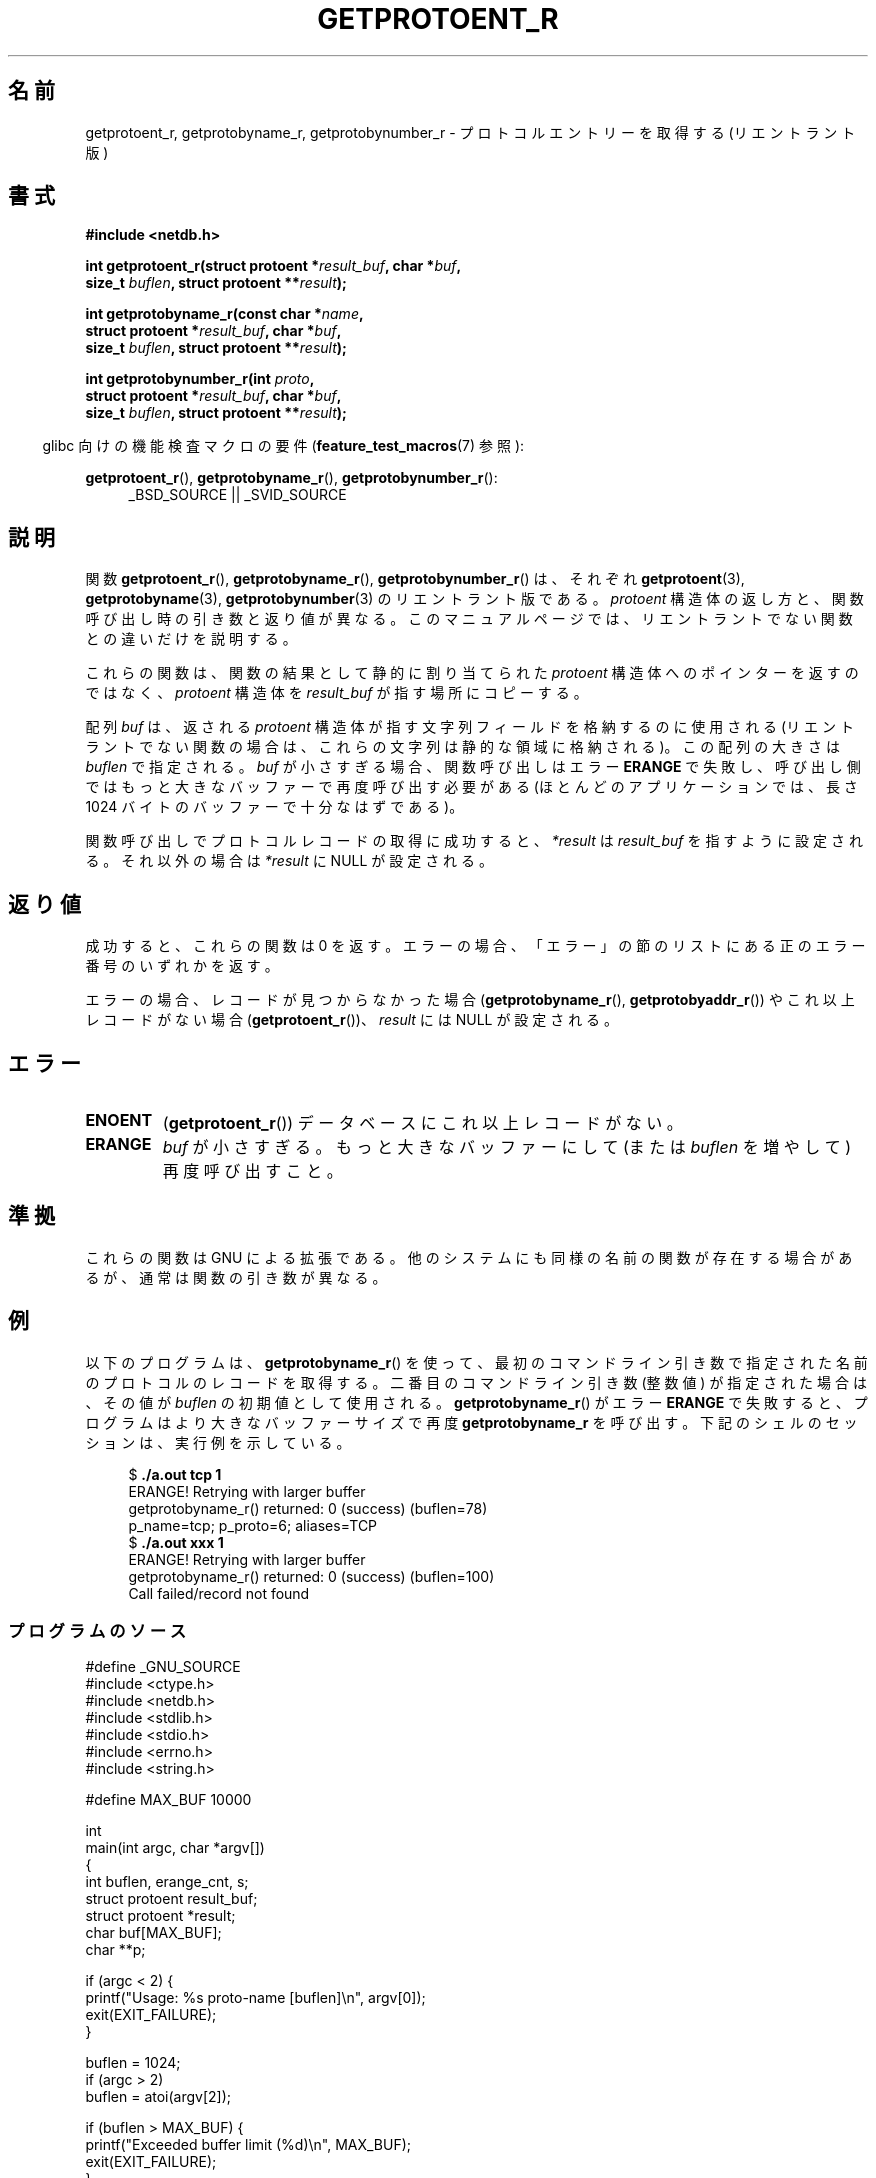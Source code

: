 .\" Copyright 2008, Linux Foundation, written by Michael Kerrisk
.\"	<mtk.manpages@gmail.com>
.\"
.\" %%%LICENSE_START(VERBATIM)
.\" Permission is granted to make and distribute verbatim copies of this
.\" manual provided the copyright notice and this permission notice are
.\" preserved on all copies.
.\"
.\" Permission is granted to copy and distribute modified versions of this
.\" manual under the conditions for verbatim copying, provided that the
.\" entire resulting derived work is distributed under the terms of a
.\" permission notice identical to this one.
.\"
.\" Since the Linux kernel and libraries are constantly changing, this
.\" manual page may be incorrect or out-of-date.  The author(s) assume no
.\" responsibility for errors or omissions, or for damages resulting from
.\" the use of the information contained herein.  The author(s) may not
.\" have taken the same level of care in the production of this manual,
.\" which is licensed free of charge, as they might when working
.\" professionally.
.\"
.\" Formatted or processed versions of this manual, if unaccompanied by
.\" the source, must acknowledge the copyright and authors of this work.
.\" %%%LICENSE_END
.\"
.\"*******************************************************************
.\"
.\" This file was generated with po4a. Translate the source file.
.\"
.\"*******************************************************************
.\"
.\" Japanese Version Copyright (c) 2012  Akihiro MOTOKI
.\"         all rights reserved.
.\" Translated 2012-05-06, Akihiro MOTOKI <amotoki@gmail.com>
.\"
.TH GETPROTOENT_R 3 2010\-09\-10 GNU "Linux Programmer's Manual"
.SH 名前
getprotoent_r, getprotobyname_r, getprotobynumber_r \- プロトコル
エントリーを取得する (リエントラント版)
.SH 書式
.nf
\fB#include <netdb.h>\fP
.sp
\fBint getprotoent_r(struct protoent *\fP\fIresult_buf\fP\fB, char *\fP\fIbuf\fP\fB,\fP
\fB                size_t \fP\fIbuflen\fP\fB, struct protoent **\fP\fIresult\fP\fB);\fP
.sp
\fBint getprotobyname_r(const char *\fP\fIname\fP\fB,\fP
\fB                struct protoent *\fP\fIresult_buf\fP\fB, char *\fP\fIbuf\fP\fB,\fP
\fB                size_t \fP\fIbuflen\fP\fB, struct protoent **\fP\fIresult\fP\fB);\fP
.sp
\fBint getprotobynumber_r(int \fP\fIproto\fP\fB,\fP
\fB                struct protoent *\fP\fIresult_buf\fP\fB, char *\fP\fIbuf\fP\fB,\fP
\fB                size_t \fP\fIbuflen\fP\fB, struct protoent **\fP\fIresult\fP\fB);\fP
.sp
.fi
.in -4n
glibc 向けの機能検査マクロの要件 (\fBfeature_test_macros\fP(7)  参照):
.ad l
.in
.sp
\fBgetprotoent_r\fP(), \fBgetprotobyname_r\fP(), \fBgetprotobynumber_r\fP():
.RS 4
_BSD_SOURCE || _SVID_SOURCE
.RE
.ad b
.SH 説明
関数 \fBgetprotoent_r\fP(), \fBgetprotobyname_r\fP(),
\fBgetprotobynumber_r\fP() は、それぞれ \fBgetprotoent\fP(3),
\fBgetprotobyname\fP(3), \fBgetprotobynumber\fP(3) のリエントラント版である。
\fIprotoent\fP 構造体の返し方と、関数呼び出し時の引き数と返り値が異なる。
このマニュアルページでは、リエントラントでない関数との違いだけを
説明する。

これらの関数は、関数の結果として静的に割り当てられた \fIprotoent\fP 構造体
へのポインターを返すのではなく、 \fIprotoent\fP 構造体を \fIresult_buf\fP が
指す場所にコピーする。

.\" I can find no information on the required/recommended buffer size;
.\" the nonreentrant functions use a 1024 byte buffer.
.\" The 1024 byte value is also what the Solaris man page suggests. -- mtk
配列 \fIbuf\fP は、返される \fIprotoent\fP 構造体が指す文字列フィールドを
格納するのに使用される (リエントラントでない関数の場合は、
これらの文字列は静的な領域に格納される)。
この配列の大きさは \fIbuflen\fP で指定される。
\fIbuf\fP が小さすぎる場合、関数呼び出しはエラー \fBERANGE\fP で失敗し、
呼び出し側ではもっと大きなバッファーで再度呼び出す必要がある (ほとんどの
アプリケーションでは、長さ 1024 バイトのバッファーで十分なはずである)。

関数呼び出しでプロトコルレコードの取得に成功すると、
\fI*result\fP は \fIresult_buf\fP を指すように設定される。
それ以外の場合は \fI*result\fP に NULL が設定される。
.SH 返り値
成功すると、これらの関数は 0 を返す。エラーの場合、「エラー」の節の
リストにある正のエラー番号のいずれかを返す。

エラーの場合、レコードが見つからなかった場合 (\fBgetprotobyname_r\fP(),
\fBgetprotobyaddr_r\fP()) やこれ以上レコードがない場合
(\fBgetprotoent_r\fP())、\fIresult\fP には NULL が設定される。
.SH エラー
.TP 
\fBENOENT\fP
(\fBgetprotoent_r\fP())  データベースにこれ以上レコードがない。
.TP 
\fBERANGE\fP
\fIbuf\fP が小さすぎる。もっと大きなバッファーにして
(または \fIbuflen\fP を増やして) 再度呼び出すこと。
.SH 準拠
これらの関数は GNU による拡張である。
他のシステムにも同様の名前の関数が存在する場合があるが、
通常は関数の引き数が異なる。
.SH 例
以下のプログラムは、 \fBgetprotobyname_r\fP() を使って、最初のコマンド
ライン引き数で指定された名前のプロトコルのレコードを取得する。
二番目のコマンドライン引き数 (整数値) が指定された場合は、
その値が \fIbuflen\fP の初期値として使用される。
\fBgetprotobyname_r\fP() がエラー \fBERANGE\fP で失敗すると、プログラムは
より大きなバッファーサイズで再度 \fBgetprotobyname_r\fP を呼び出す。
下記のシェルのセッションは、実行例を示している。
.in +4n
.nf

$\fB ./a.out tcp 1\fP
ERANGE! Retrying with larger buffer
getprotobyname_r() returned: 0 (success)  (buflen=78)
p_name=tcp; p_proto=6; aliases=TCP
$\fB ./a.out xxx 1\fP
ERANGE! Retrying with larger buffer
getprotobyname_r() returned: 0 (success)  (buflen=100)
Call failed/record not found
.fi
.in
.SS プログラムのソース
\&
.nf
#define _GNU_SOURCE
#include <ctype.h>
#include <netdb.h>
#include <stdlib.h>
#include <stdio.h>
#include <errno.h>
#include <string.h>

#define MAX_BUF 10000

int
main(int argc, char *argv[])
{
    int buflen, erange_cnt, s;
    struct protoent result_buf;
    struct protoent *result;
    char buf[MAX_BUF];
    char **p;

    if (argc < 2) {
        printf("Usage: %s proto\-name [buflen]\en", argv[0]);
        exit(EXIT_FAILURE);
    }

    buflen = 1024;
    if (argc > 2)
        buflen = atoi(argv[2]);

    if (buflen > MAX_BUF) {
        printf("Exceeded buffer limit (%d)\en", MAX_BUF);
        exit(EXIT_FAILURE);
    }

    erange_cnt = 0;
    do {
        s = getprotobyname_r(argv[1], &result_buf,
                     buf, buflen, &result);
        if (s == ERANGE) {
            if (erange_cnt == 0)
                printf("ERANGE! Retrying with larger buffer\en");
            erange_cnt++;

            /* Increment a byte at a time so we can see exactly
               what size buffer was required */

            buflen++;

            if (buflen > MAX_BUF) {
                printf("Exceeded buffer limit (%d)\en", MAX_BUF);
                exit(EXIT_FAILURE);
            }
        }
    } while (s == ERANGE);

    printf("getprotobyname_r() returned: %s  (buflen=%d)\en",
            (s == 0) ? "0 (success)" : (s == ENOENT) ? "ENOENT" :
            strerror(s), buflen);

    if (s != 0 || result == NULL) {
        printf("Call failed/record not found\en");
        exit(EXIT_FAILURE);
    }

    printf("p_name=%s; p_proto=%d; aliases=",
                result_buf.p_name, result_buf.p_proto);
    for (p = result_buf.p_aliases; *p != NULL; p++)
        printf("%s ", *p);
    printf("\en");

    exit(EXIT_SUCCESS);
}
.fi
.SH 関連項目
\fBgetprotoent\fP(3), \fBprotocols\fP(5)
.SH この文書について
この man ページは Linux \fIman\-pages\fP プロジェクトのリリース 3.79 の一部
である。プロジェクトの説明とバグ報告に関する情報は
http://www.kernel.org/doc/man\-pages/ に書かれている。

